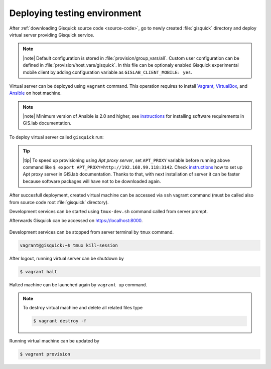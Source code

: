 Deploying testing environment
=============================

After :ref:`downloading Gisquick source code <source-code>`, go to
newly created :file:`gisquick` directory and deploy virtual server
providing Gisquick service.

.. note:: |note| Default configuration is stored in
   :file:`provision/group_vars/all`. Custom user configuration can be
   defined in :file:`provision/host_vars/gisquick`. In this file can
   be optionaly enabled Gisquick experimental mobile client by adding
   configuration variable as ``GISLAB_CLIENT_MOBILE: yes``.

Virtual server can be deployed using ``vagrant`` command. This
operation requires to install `Vagrant
<https://www.vagrantup.com/>`__, `VirtualBox
<http://virtualbox.org>`__, and `Ansible <http://ansible.org/>`__ on
host machine.

.. note:: |note| Minimum version of Ansible is 2.0 and higher, see
   `instructions
   <http://gislab.readthedocs.io/en/latest/installation/configuration.html#installation-of-requirements>`__
   for installing software requirements in GIS.lab documentation.

To deploy virtual server called ``gisquick`` run:

.. code-block:: sh
   :emphasize-lines: 1
                  
   $ vagrant up

   Bringing machine 'gisquick' up with 'virtualbox' provider...
   ==> gisquick: Importing base box 'trusty-canonical-32'...
   ...
   ==> gisquick: Running provisioner: install (ansible)...
    gisquick: Running ansible-playbook...
   ...
   PLAY RECAP *********************************************************************
   gisquick                   : ok=4    changed=0    unreachable=0    failed=0

.. tip:: |tip| To speed up provisioning using *Apt proxy server*, set
   ``APT_PROXY`` variable before running above command like ``$ export
   APT_PROXY=http://192.168.99.118:3142``. Check `instructions
   <http://gislab.readthedocs.io/en/latest/general/tips.html#apt-cacher-service>`__
   how to set up Apt proxy server in GIS.lab documentation. Thanks to
   that, with next installation of server it can be faster because
   software packages will have not to be downloaded again.

After succesfull deployment, created virtual machine can be accessed
via ``ssh`` vagrant command (must be called also from source code root
:file:`gisquick` directory).

.. code-block:: sh
   :emphasize-lines: 1
   
   $ vagrant ssh

   Welcome to Ubuntu 14.04.4 LTS (GNU/Linux 3.13.0-83-generic i686)
   
    * Documentation:  https://help.ubuntu.com/
   
    System information disabled due to load higher than 1.0
   
     Get cloud support with Ubuntu Advantage Cloud Guest:
       http://www.ubuntu.com/business/services/cloud
   
   
   Last login: Wed Apr 13 08:49:28 2016 from X.X.X.X

Development services can be started using ``tmux-dev.sh`` command
called from server prompt.

.. code-block:: sh
   :emphasize-lines: 1

   vagrant@gisquick:~$ /vagrant/utils/tmux-dev.sh 
   
   ──────────────────────────────────────────────────────────────────────────────────────────────────────────────────────────────────────────
   System    check identified no issues (0 silenced).
   May 01, 2016 - 22:17:09
   Django version 1.8.9, using settings 'devproj.settings'
   Starting development server at https://localhost:8000/
   Using SSL certificate: /home/vagrant/.virtualenvs/gisquick/local/lib/python2.7/site-packages/sslserver/certs/development.crt
   Using SSL key: /home/vagrant/.virtualenvs/gisquick/local/lib/python2.7/site-packages/sslserver/certs/development.key
   Quit the server with CONTROL-C.
   
   ─────────────────────────────────────────────────────────────────────┬────────────────────────────────────────────────────────────────────
   sudo tail             -n 0             -f /var/log/lighttpd/access.lo│sudo tail             -n 0             -f /var/log/lighttpd/qgis-map
   g /var/log/lighttpd/error.log                                        │server.log
   vagrant@gisquick:~$ sudo tail             -n 0             -f /var/│vagrant@gisquick:~$ sudo tail             -n 0             -f /var
   log/lighttpd/access.log /var/log/lighttpd/error.log                  │/log/lighttpd/qgis-mapserver.log
   ==> /var/log/lighttpd/access.log <==                                 │
                                                                        │
   ==> /var/log/lighttpd/error.log <==                                  │
                                                                        │

   [developme 0:servers*                                                                                         "gisquick" 20:17 01-May-16 

Afterwards Gisquick can be accessed on https://localhost:8000.
 
.. figure:: ../img/installation/vagrant-login.png

Development services can be stopped from server terminal by ``tmux``
command.

.. code-block:: sh

   vagrant@gisquick:~$ tmux kill-session 

After logout, running virtual server can be shutdown by

.. code-block:: sh

   $ vagrant halt

Halted machine can be launched again by ``vagrant up`` command.

.. note:: To destroy virtual machine and delete all related files type

   .. code-block:: sh

      $ vagrant destroy -f

Running virtual machine can be updated by

.. code-block:: sh

   $ vagrant provision

   
